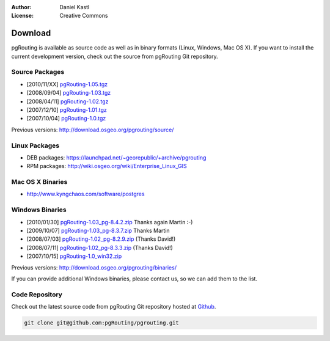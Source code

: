 :Author: Daniel Kastl
:License: Creative Commons

.. _download:

==========
 Download
==========

pgRouting is available as source code as well as in binary formats (Linux, Windows, Mac OS X). 
If you want to install the current development version, check out the source from pgRouting Git repository.

Source Packages
---------------

* [2010/11/XX] `pgRouting-1.05.tgz <http://download.osgeo.org/pgrouting/source/pgRouting-1.05.tgz>`_
* [2008/09/04] `pgRouting-1.03.tgz <http://download.osgeo.org/pgrouting/source/pgRouting-1.03.tgz>`_  
* [2008/04/11] `pgRouting-1.02.tgz <http://download.osgeo.org/pgrouting/source/pgRouting-1.02.tgz>`_  
* [2007/12/10] `pgRouting-1.01.tgz <http://download.osgeo.org/pgrouting/source/pgRouting-1.01.tgz>`_ 
* [2007/10/04] `pgRouting-1.0.tgz <http://download.osgeo.org/pgrouting/source/pgRouting-1.0.tgz>`_ 

Previous versions: http://download.osgeo.org/pgrouting/source/

Linux Packages
--------------

* DEB packages: https://launchpad.net/~georepublic/+archive/pgrouting
* RPM packages: http://wiki.osgeo.org/wiki/Enterprise_Linux_GIS

Mac OS X Binaries
-----------------

* http://www.kyngchaos.com/software/postgres

Windows Binaries
----------------

* [2010/01/30] `pgRouting-1.03_pg-8.4.2.zip <http://www.wiesenhaan.com/pgrouting/pgRouting-1.03_pg-8.4.2.zip>`_ Thanks again Martin :-)
* [2009/10/07] `pgRouting-1.03_pg-8.3.7.zip <http://www.wiesenhaan.com/pgrouting/pgRouting-1.03_pg-8.3.7.zip>`_ Thanks Martin
* [2008/07/03] `pgRouting-1.02_pg-8.2.9.zip <http://www.davidgis.fr/download/pgRouting-1.02_pg-8.2.9.zip>`_ (Thanks  David!)
* [2008/07/11] `pgRouting-1.02_pg-8.3.3.zip <http://www.davidgis.fr/download/pgRouting-1.02_pg-8.3.3.zip>`_ (Thanks  David!)
* [2007/10/15] `pgRouting-1.0_win32.zip <http://files.postlbs.org/pgrouting/binaries/pgRouting-1.0_win32.zip>`_

Previous versions: http://download.osgeo.org/pgrouting/binaries/

If you can provide additional Windows binaries, please contact us, so we can add them to the list.

Code Repository
---------------

Check out the latest source code from pgRouting Git repository hosted at `Github <https://github.com/pgRouting/pgrouting>`_.

.. code-block:: bash

	git clone git@github.com:pgRouting/pgrouting.git


